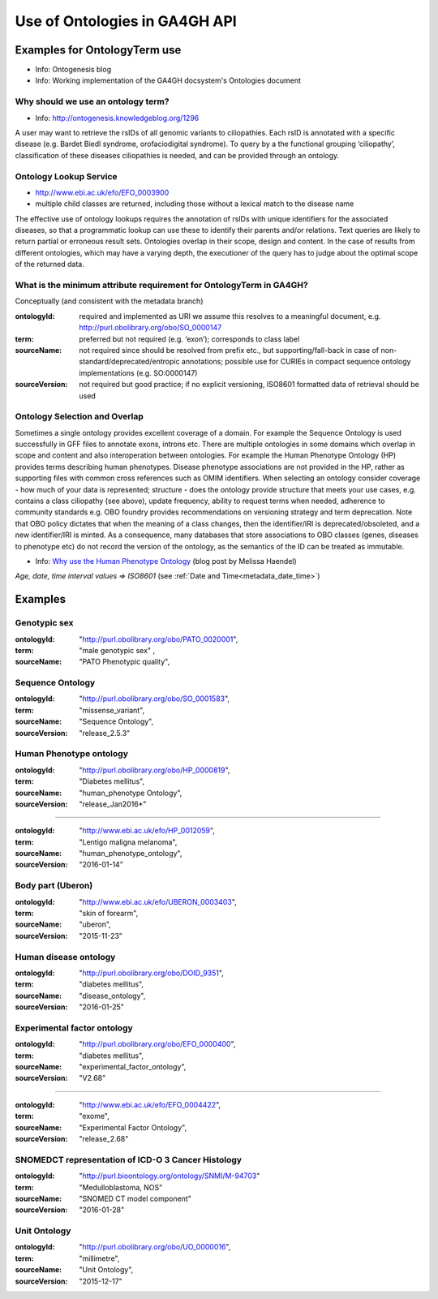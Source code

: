 .. _metadata_ontologies:

Use of Ontologies in GA4GH API
!!!!!!!!!!!!!!!!!!!!!!!!!!!!!!

Examples for OntologyTerm use
-----------------------------

* Info: Ontogenesis blog
* Info: Working implementation of the GA4GH docsystem's Ontologies document


Why should we use an ontology term?
===================================

* Info: http://ontogenesis.knowledgeblog.org/1296

A user may want to retrieve the rsIDs of all genomic variants to ciliopathies. Each rsID is annotated with a specific disease (e.g. Bardet Biedl syndrome, orofaciodigital syndrome). To query by a the functional grouping ‘ciliopathy’, classification of these diseases ciliopathies  is needed, and can be provided through an ontology.


Ontology Lookup Service
=======================

* http://www.ebi.ac.uk/efo/EFO_0003900
* multiple child classes are returned, including those without a lexical match to the disease name

The effective use of ontology lookups requires the annotation of rsIDs with
unique identifiers for the associated diseases, so that a programmatic lookup
can use these to identify their parents and/or relations. Text queries are
likely to return partial or erroneous result sets. Ontologies overlap in their
scope, design and content. In the case of results from different ontologies,
which may have a varying depth, the executioner of the query has to judge
about the optimal scope of the returned data.


What is the minimum attribute requirement for  OntologyTerm in GA4GH?
=====================================================================

Conceptually (and consistent with the metadata branch)

:ontologyId:
  required and implemented as URI
  we assume this resolves to a meaningful document, e.g. http://purl.obolibrary.org/obo/SO_0000147
:term:
  preferred but not required (e.g. ‘exon’); corresponds to class label
:sourceName:
  not required since should be resolved from prefix etc., but supporting/fall-back in case of non-standard/deprecated/entropic annotations; possible use for CURIEs in compact sequence ontology implementations  (e.g. SO:0000147)
:sourceVersion:
  not required but good practice; if no explicit versioning, ISO8601 formatted data of retrieval should be used


Ontology Selection and Overlap
==============================

Sometimes a single ontology provides excellent coverage of a domain. For
example the Sequence Ontology is used successfully in GFF files to annotate
exons, introns etc. There are multiple ontologies in some domains which overlap
in scope and content and also interoperation between ontologies. For example
the Human Phenotype Ontology (HP) provides terms describing human phenotypes.
Disease phenotype associations are not provided in the HP, rather as supporting
files with common cross references such as OMIM identifiers. When selecting an
ontology consider coverage - how much of your data is represented; structure -
does the ontology provide structure that meets your use cases, e.g.
contains a class ciliopathy (see above), update frequency, ability to request
terms when needed, adherence to community standards  e.g. OBO foundry provides
recommendations on versioning strategy and term deprecation.
Note that OBO policy dictates that when the meaning of a class changes,
then the identifier/IRI is deprecated/obsoleted, and a new identifier/IRI is
minted. As a consequence, many databases that store associations to OBO classes
(genes, diseases to phenotype etc) do not record the version of the ontology,
as the semantics of the ID can be treated as immutable.

.. _`Why use the Human Phenotype Ontology`: http://monarch-initiative.blogspot.ch/2015/05/why-human-phenotype-ontology.html

* Info: `Why use the Human Phenotype Ontology`_ (blog post by Melissa Haendel)


*Age, date, time interval values => ISO8601* (see :ref:`Date and Time<metadata_date_time>`)


Examples
--------

Genotypic sex
=============

:ontologyId:
  "http://purl.obolibrary.org/obo/PATO_0020001",
:term:
  "male genotypic sex" ,
:sourceName:
  "PATO Phenotypic quality",


Sequence Ontology
=================

:ontologyId:
  "http://purl.obolibrary.org/obo/SO_0001583",
:term:
  "missense_variant",
:sourceName:
  "Sequence Ontology",
:sourceVersion:
  "release_2.5.3"


Human Phenotype ontology
========================

:ontologyId:
  "http://purl.obolibrary.org/obo/HP_0000819",
:term:
  "Diabetes mellitus",
:sourceName:
  "human_phenotype Ontology",
:sourceVersion:
  "release_Jan2016*"

----

:ontologyId:
  "http://www.ebi.ac.uk/efo/HP_0012059",
:term:
  "Lentigo maligna melanoma",
:sourceName:
  "human_phenotype_ontology",
:sourceVersion:
  "2016-01-14”


Body part (Uberon)
==================

:ontologyId:
  "http://www.ebi.ac.uk/efo/UBERON_0003403",
:term:
  "skin of forearm",
:sourceName:
  "uberon",
:sourceVersion:
  "2015-11-23”


Human disease ontology
======================

:ontologyId:
  "http://purl.obolibrary.org/obo/DOID_9351",
:term:
  "diabetes mellitus",
:sourceName:
  "disease_ontology",
:sourceVersion:
  "2016-01-25"


Experimental factor ontology
============================

:ontologyId:
  "http://purl.obolibrary.org/obo/EFO_0000400",
:term:
  "diabetes mellitus",
:sourceName:
  "experimental_factor_ontology",
:sourceVersion:
  "V2.68”

----

:ontologyId:
  "http://www.ebi.ac.uk/efo/EFO_0004422",
:term:
  "exome",
:sourceName:
  "Experimental Factor Ontology",
:sourceVersion:
  "release_2.68"


SNOMEDCT representation of ICD-O 3 Cancer Histology
===================================================

:ontologyId:
  "http://purl.bioontology.org/ontology/SNMI/M-94703“
:term:
  "Medulloblastoma, NOS”
:sourceName:
  "SNOMED CT model component”
:sourceVersion:
  "2016-01-28"


Unit Ontology
=============

:ontologyId:
  "http://purl.obolibrary.org/obo/UO_0000016",
:term:
  "millimetre",
:sourceName:
  "Unit Ontology",
:sourceVersion:
  "2015-12-17"
